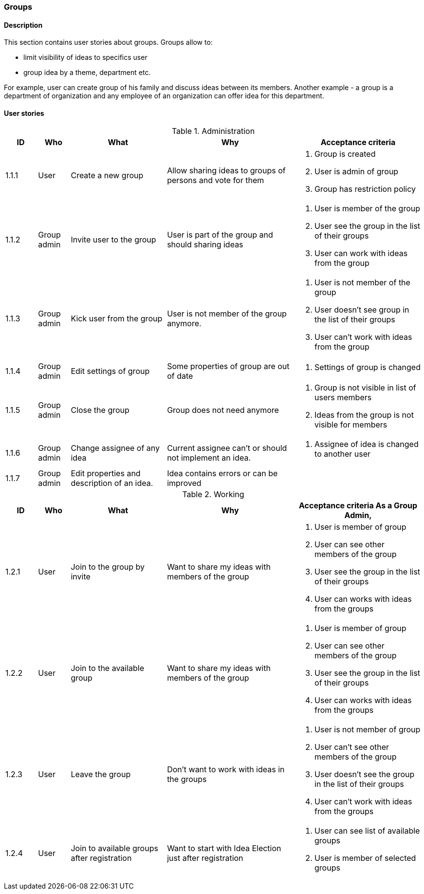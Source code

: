 === Groups

==== Description

This section contains user stories about groups.
Groups allow to:

* limit visibility of ideas to specifics user
* group idea by a theme, department etc.

For example, user can create group of his family and discuss ideas between its members.
Another example - a group is a department of organization and any employee of an organization can
offer idea for this department.


==== User stories

[cols="1,1,3,4,4a" options="header"]
.Administration
|===
|ID | Who | What | Why | Acceptance criteria
| 1.1.1
| User
| Create a new group
| Allow sharing ideas to groups of persons and vote for them
| . Group is created
  . User is admin of group
  . Group has restriction policy


| 1.1.2
| Group admin
| Invite user to the group
| User is part of the group and should sharing ideas
| . User is member of the group
  . User see the group in the list of their groups
  . User can work with ideas from the group

| 1.1.3
| Group admin
| Kick user from the group
| User is not member of the group anymore.
| . User is not member of the group
  . User doesn't see group in the list of their groups
  . User can't work with ideas from the group

| 1.1.4
| Group admin
| Edit settings of group
| Some properties of group are out of date
| . Settings of group is changed

| 1.1.5
| Group admin
| Close the group
| Group does not need anymore
| . Group is not visible in list of users members
  . Ideas from the group is not visible for members

| 1.1.6
| Group admin
| Change assignee of any idea
| Current assignee can't or should not implement an idea.
| . Assignee of idea is changed to another user

| 1.1.7
| Group admin
| Edit properties and description of an idea.
| Idea contains errors or can be improved
| .Settings of description of Idea is changed

|===


[cols="1,1,3,4,4a" options="header"]
.Working
|===
|ID | Who | What | Why | Acceptance criteria
As a Group Admin,

| 1.2.1
| User
| Join to the group by invite
| Want to share my ideas with members of the group
| . User is member of group
  . User can see other members of the group
  . User see the group in the list of their groups
  . User can works with ideas from the groups

| 1.2.2
| User
| Join to the available group
| Want to share my ideas with members of the group
| . User is member of group
  . User can see other members of the group
  . User see the group in the list of their groups
  . User can works with ideas from the groups


| 1.2.3
| User
| Leave the group
| Don't want to work with ideas in the groups
| . User is not member of group
  . User can't see other members of the group
  . User doesn't see the group in the list of their groups
  . User can't work with ideas from the groups

| 1.2.4
| User
| Join to available groups after registration
| Want to start with Idea Election just after registration
| . User can see list of available groups
  . User is member of selected groups

|===



